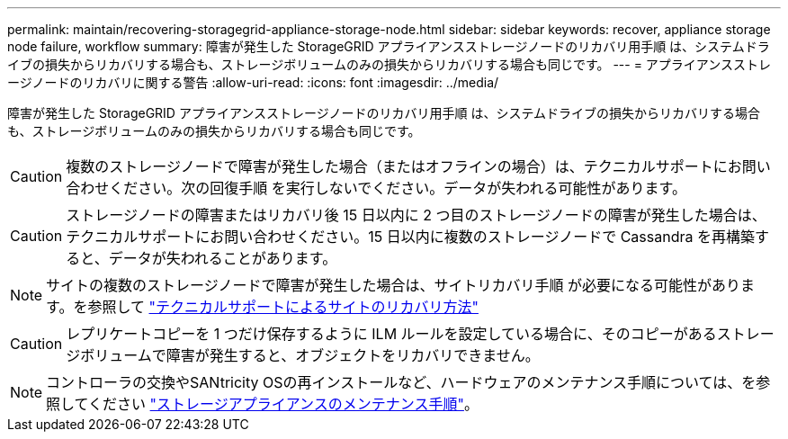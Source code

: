 ---
permalink: maintain/recovering-storagegrid-appliance-storage-node.html 
sidebar: sidebar 
keywords: recover, appliance storage node failure, workflow 
summary: 障害が発生した StorageGRID アプライアンスストレージノードのリカバリ用手順 は、システムドライブの損失からリカバリする場合も、ストレージボリュームのみの損失からリカバリする場合も同じです。 
---
= アプライアンスストレージノードのリカバリに関する警告
:allow-uri-read: 
:icons: font
:imagesdir: ../media/


[role="lead"]
障害が発生した StorageGRID アプライアンスストレージノードのリカバリ用手順 は、システムドライブの損失からリカバリする場合も、ストレージボリュームのみの損失からリカバリする場合も同じです。


CAUTION: 複数のストレージノードで障害が発生した場合（またはオフラインの場合）は、テクニカルサポートにお問い合わせください。次の回復手順 を実行しないでください。データが失われる可能性があります。


CAUTION: ストレージノードの障害またはリカバリ後 15 日以内に 2 つ目のストレージノードの障害が発生した場合は、テクニカルサポートにお問い合わせください。15 日以内に複数のストレージノードで Cassandra を再構築すると、データが失われることがあります。


NOTE: サイトの複数のストレージノードで障害が発生した場合は、サイトリカバリ手順 が必要になる可能性があります。を参照して link:how-site-recovery-is-performed-by-technical-support.html["テクニカルサポートによるサイトのリカバリ方法"]


CAUTION: レプリケートコピーを 1 つだけ保存するように ILM ルールを設定している場合に、そのコピーがあるストレージボリュームで障害が発生すると、オブジェクトをリカバリできません。


NOTE: コントローラの交換やSANtricity OSの再インストールなど、ハードウェアのメンテナンス手順については、を参照してください https://docs.netapp.com/us-en/storagegrid-appliances/commonhardware/index.html["ストレージアプライアンスのメンテナンス手順"^]。
